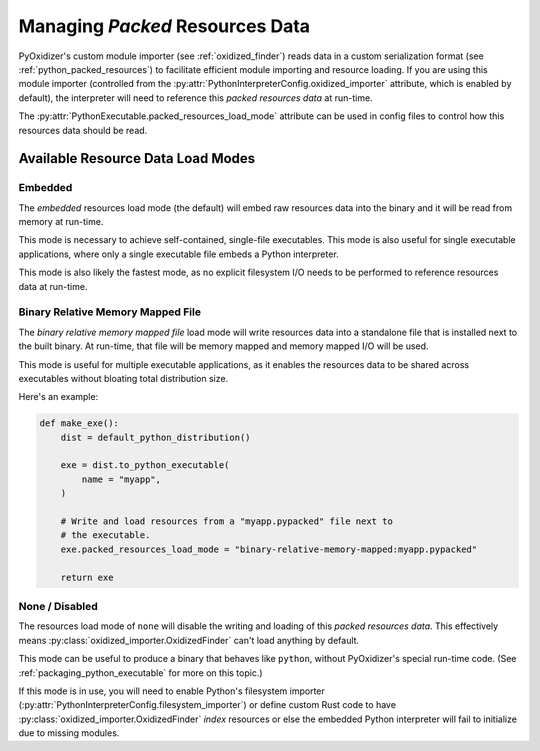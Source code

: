 .. py:currentmodule:: starlark_pyoxidizer

.. _packaging_resources_data:

================================
Managing *Packed* Resources Data
================================

PyOxidizer's custom module importer (see :ref:`oxidized_finder`) reads
data in a custom serialization format (see :ref:`python_packed_resources`)
to facilitate efficient module importing and resource loading. If you
are using this module importer (controlled from the
:py:attr:`PythonInterpreterConfig.oxidized_importer` attribute,
which is enabled by default), the interpreter will need to reference this
*packed resources data* at run-time.

The :py:attr:`PythonExecutable.packed_resources_load_mode` attribute
can be used in config files to control how this resources data should be
read.

Available Resource Data Load Modes
==================================

Embedded
--------

The *embedded* resources load mode (the default) will embed raw resources
data into the binary and it will be read from memory at run-time.

This mode is necessary to achieve self-contained, single-file executables.
This mode is also useful for single executable applications, where only
a single executable file embeds a Python interpreter.

This mode is also likely the fastest mode, as no explicit filesystem I/O
needs to be performed to reference resources data at run-time.

Binary Relative Memory Mapped File
----------------------------------

The *binary relative memory mapped file* load mode will write resources data
into a standalone file that is installed next to the built binary. At run-time,
that file will be memory mapped and memory mapped I/O will be used.

This mode is useful for multiple executable applications, as it enables
the resources data to be shared across executables without bloating total
distribution size.

Here's an example:

.. code-block:: python

   def make_exe():
       dist = default_python_distribution()

       exe = dist.to_python_executable(
           name = "myapp",
       )

       # Write and load resources from a "myapp.pypacked" file next to
       # the executable.
       exe.packed_resources_load_mode = "binary-relative-memory-mapped:myapp.pypacked"

       return exe

None / Disabled
---------------

The resources load mode of ``none`` will disable the writing and loading
of this *packed resources data*. This effectively means
:py:class:`oxidized_importer.OxidizedFinder`
can't load anything by default.

This mode can be useful to produce a binary that behaves like ``python``,
without PyOxidizer's special run-time code. (See
:ref:`packaging_python_executable` for more on this topic.)

If this mode is in use, you will need to enable Python's filesystem
importer (:py:attr:`PythonInterpreterConfig.filesystem_importer`)
or define custom Rust code to have :py:class:`oxidized_importer.OxidizedFinder`
*index* resources or else the embedded Python interpreter will fail to
initialize due to missing modules.
